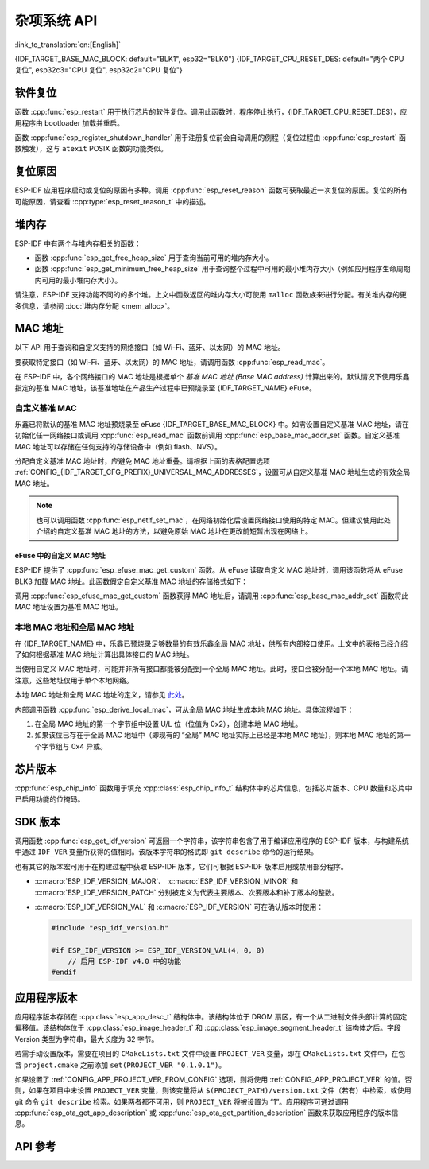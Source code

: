 杂项系统 API
=========================
:link_to_translation:`en:[English]`

{IDF_TARGET_BASE_MAC_BLOCK: default="BLK1", esp32="BLK0"}
{IDF_TARGET_CPU_RESET_DES: default="两个 CPU 复位", esp32c3="CPU 复位", esp32c2="CPU 复位"}

软件复位
------------

函数 :cpp:func:`esp_restart` 用于执行芯片的软件复位。调用此函数时，程序停止执行，{IDF_TARGET_CPU_RESET_DES}，应用程序由 bootloader 加载并重启。

函数 :cpp:func:`esp_register_shutdown_handler` 用于注册复位前会自动调用的例程（复位过程由 :cpp:func:`esp_restart` 函数触发），这与 ``atexit`` POSIX 函数的功能类似。

复位原因
------------

ESP-IDF 应用程序启动或复位的原因有多种。调用 :cpp:func:`esp_reset_reason` 函数可获取最近一次复位的原因。复位的所有可能原因，请查看 :cpp:type:`esp_reset_reason_t` 中的描述。

堆内存
---------

ESP-IDF 中有两个与堆内存相关的函数：

* 函数 :cpp:func:`esp_get_free_heap_size` 用于查询当前可用的堆内存大小。
* 函数 :cpp:func:`esp_get_minimum_free_heap_size` 用于查询整个过程中可用的最小堆内存大小（例如应用程序生命周期内可用的最小堆内存大小）。

请注意，ESP-IDF 支持功能不同的的多个堆。上文中函数返回的堆内存大小可使用 ``malloc`` 函数族来进行分配。有关堆内存的更多信息，请参阅 :doc:`堆内存分配 <mem_alloc>`。

.. _MAC-Address-Allocation:

MAC 地址
-----------

以下 API 用于查询和自定义支持的网络接口（如 Wi-Fi、蓝牙、以太网）的 MAC 地址。

要获取特定接口（如 Wi-Fi、蓝牙、以太网）的 MAC 地址，请调用函数 :cpp:func:`esp_read_mac`。

在 ESP-IDF 中，各个网络接口的 MAC 地址是根据单个 *基准 MAC 地址 (Base MAC address)* 计算出来的。默认情况下使用乐鑫指定的基准 MAC 地址，该基准地址在产品生产过程中已预烧录至 {IDF_TARGET_NAME} eFuse。

.. only:: not esp32s2

    .. list-table::
        :widths: 20 40 40
        :header-rows: 1

        * - 接口
          - MAC 地址（默认 4 个全局地址)
          - MAC 地址（2 个全局地址）
        * - Wi-Fi Station
          - base_mac
          - base_mac
        * - Wi-Fi SoftAP
          - base_mac 最后一组字节后加 1
          - :ref:`本地 MAC <local-mac-addresses>` （由 Wi-Fi Station MAC 生成）
        * - 蓝牙
          - base_mac 最后一组字节后加 2
          - base_mac 最后一组字节后加 1
        * - 以太网
          - base_mac 最后一组字节后加 3
          - :ref:`本地 MAC <local-mac-addresses>` （由蓝牙 MAC 生成）

    .. note::

        :ref:`配置选项 <CONFIG_{IDF_TARGET_CFG_PREFIX}_UNIVERSAL_MAC_ADDRESSES>` 配置了乐鑫提供的全局 MAC 地址的数量。

.. only:: esp32s2

    .. list-table::
        :widths: 20 40 40
        :header-rows: 1

        * - 接口
          - MAC 地址（默认 2 个全局地址)
          - MAC 地址（1 个全局地址）
        * - Wi-Fi Station
          - base_mac
          - base_mac
        * - Wi-Fi SoftAP
          - base_mac 最后一组字节后加 1
          - :ref:`本地 MAC <local-mac-addresses>` （由 Wi-Fi Station MAC 生成）
        * - 以太网
          - :ref:`本地 MAC <local-mac-addresses>` （由 Wi-Fi SoftAP MAC 生成）
          - :ref:`本地 MAC <local-mac-addresses>` （在 base_mac 最后一组字节后加 1 生成，不推荐）

    .. note::

        :ref:`配置选项 <CONFIG_{IDF_TARGET_CFG_PREFIX}_UNIVERSAL_MAC_ADDRESSES>` 配置了乐鑫提供的全局 MAC 地址的数量。

.. only:: not SOC_EMAC_SUPPORTED

    .. note:: {IDF_TARGET_NAME} 内部未集成以太网 MAC 地址，但仍可以计算得出该地址。不过，以太网 MAC 地址只能与外部以太网接口（如 SPI 以太网设备）一起使用，具体请参阅 :doc:`/api-reference/network/esp_eth`。

自定义基准 MAC
^^^^^^^^^^^^^^^

乐鑫已将默认的基准 MAC 地址预烧录至 eFuse {IDF_TARGET_BASE_MAC_BLOCK} 中。如需设置自定义基准 MAC 地址，请在初始化任一网络接口或调用 :cpp:func:`esp_read_mac` 函数前调用 :cpp:func:`esp_base_mac_addr_set` 函数。自定义基准 MAC 地址可以存储在任何支持的存储设备中（例如 flash、NVS）。

分配自定义基准 MAC 地址时，应避免 MAC 地址重叠。请根据上面的表格配置选项 :ref:`CONFIG_{IDF_TARGET_CFG_PREFIX}_UNIVERSAL_MAC_ADDRESSES`，设置可从自定义基准 MAC 地址生成的有效全局 MAC 地址。

.. note::

    也可以调用函数 :cpp:func:`esp_netif_set_mac`，在网络初始化后设置网络接口使用的特定 MAC。但建议使用此处介绍的自定义基准 MAC 地址的方法，以避免原始 MAC 地址在更改前短暂出现在网络上。


eFuse 中的自定义 MAC 地址
@@@@@@@@@@@@@@@@@@@@@@@@@@@

ESP-IDF 提供了 :cpp:func:`esp_efuse_mac_get_custom` 函数。从 eFuse 读取自定义 MAC 地址时，调用该函数将从 eFuse BLK3 加载 MAC 地址。此函数假定自定义基准 MAC 地址的存储格式如下：

.. only:: esp32

    .. list-table::
        :widths: 20 15 20 45
        :header-rows: 1

        * - 字段
          - 比特数
          - 比特范围
          - 说明
        * - Version
          - 8
          - 191:184
          - 0：无效；其他：有效
        * - Reserved
          - 128
          - 183:56
          - 
        * - MAC address
          - 48
          - 55:8
          - 
        * - MAC address CRC
          - 8
          - 7:0
          - CRC-8-CCITT，多项式 0x07

    .. note::

        如果启用了 3/4 编码方案，则必须同时烧写该块中的所有 eFuse 字段。

.. only:: not esp32

    .. list-table::
        :widths: 30 30 30
        :header-rows: 1

        * - 字段
          - 比特数
          - 比特范围
        * - MAC address
          - 48
          - 200:248

    .. note::

        eFuse BLK3 在烧写时使用 RS 编码，这意味着必须同时烧写该块中的所有 eFuse 字段。

调用 :cpp:func:`esp_efuse_mac_get_custom` 函数获得 MAC 地址后，请调用 :cpp:func:`esp_base_mac_addr_set` 函数将此 MAC 地址设置为基准 MAC 地址。


.. _local-mac-addresses:

本地 MAC 地址和全局 MAC 地址
^^^^^^^^^^^^^^^^^^^^^^^^^^^^^^^^

在 {IDF_TARGET_NAME} 中，乐鑫已预烧录足够数量的有效乐鑫全局 MAC 地址，供所有内部接口使用。上文中的表格已经介绍了如何根据基准 MAC 地址计算出具体接口的 MAC 地址。

当使用自定义 MAC 地址时，可能并非所有接口都能被分配到一个全局 MAC 地址。此时，接口会被分配一个本地 MAC 地址。请注意，这些地址仅用于单个本地网络。

本地 MAC 地址和全局 MAC 地址的定义，请参见 `此处 <https://en.wikipedia.org/wiki/MAC_address#Universal_vs._local_(U/L_bit)>`_。

内部调用函数 :cpp:func:`esp_derive_local_mac`，可从全局 MAC 地址生成本地 MAC 地址。具体流程如下：

1. 在全局 MAC 地址的第一个字节组中设置 U/L 位（位值为 0x2），创建本地 MAC 地址。
2. 如果该位已存在于全局 MAC 地址中（即现有的 “全局” MAC 地址实际上已经是本地 MAC 地址），则本地 MAC 地址的第一个字节组与 0x4 异或。

芯片版本
------------

:cpp:func:`esp_chip_info` 函数用于填充 :cpp:class:`esp_chip_info_t` 结构体中的芯片信息，包括芯片版本、CPU 数量和芯片中已启用功能的位掩码。

.. _idf-version-h:

SDK 版本
----------

调用函数 :cpp:func:`esp_get_idf_version` 可返回一个字符串，该字符串包含了用于编译应用程序的 ESP-IDF 版本，与构建系统中通过 ``IDF_VER`` 变量所获得的值相同。该版本字符串的格式即 ``git describe`` 命令的运行结果。

也有其它的版本宏可用于在构建过程中获取 ESP-IDF 版本，它们可根据 ESP-IDF 版本启用或禁用部分程序。

* :c:macro:`ESP_IDF_VERSION_MAJOR`、 :c:macro:`ESP_IDF_VERSION_MINOR` 和 :c:macro:`ESP_IDF_VERSION_PATCH` 分别被定义为代表主要版本、次要版本和补丁版本的整数。

* :c:macro:`ESP_IDF_VERSION_VAL` 和 :c:macro:`ESP_IDF_VERSION` 可在确认版本时使用：

  .. code-block:: c

      #include "esp_idf_version.h"

      #if ESP_IDF_VERSION >= ESP_IDF_VERSION_VAL(4, 0, 0)
          // 启用 ESP-IDF v4.0 中的功能
      #endif


.. _app-version:

应用程序版本
-------------

应用程序版本存储在 :cpp:class:`esp_app_desc_t` 结构体中。该结构体位于 DROM 扇区，有一个从二进制文件头部计算的固定偏移值。该结构体位于 :cpp:class:`esp_image_header_t` 和 :cpp:class:`esp_image_segment_header_t` 结构体之后。字段 Version 类型为字符串，最大长度为 32 字节。

若需手动设置版本，需要在项目的 ``CMakeLists.txt`` 文件中设置 ``PROJECT_VER`` 变量，即在 ``CMakeLists.txt`` 文件中，在包含 ``project.cmake`` 之前添加 ``set(PROJECT_VER "0.1.0.1")``。

如果设置了 :ref:`CONFIG_APP_PROJECT_VER_FROM_CONFIG` 选项，则将使用 :ref:`CONFIG_APP_PROJECT_VER` 的值。否则，如果在项目中未设置 ``PROJECT_VER`` 变量，则该变量将从 ``$(PROJECT_PATH)/version.txt`` 文件（若有）中检索，或使用 git 命令 ``git describe`` 检索。如果两者都不可用，则 ``PROJECT_VER`` 将被设置为 “1”。应用程序可通过调用 :cpp:func:`esp_ota_get_app_description` 或 :cpp:func:`esp_ota_get_partition_description` 函数来获取应用程序的版本信息。

API 参考
-------------

.. include-build-file:: inc/esp_system.inc
.. include-build-file:: inc/esp_idf_version.inc
.. include-build-file:: inc/esp_mac.inc
.. include-build-file:: inc/esp_chip_info.inc
.. include-build-file:: inc/esp_cpu.inc
